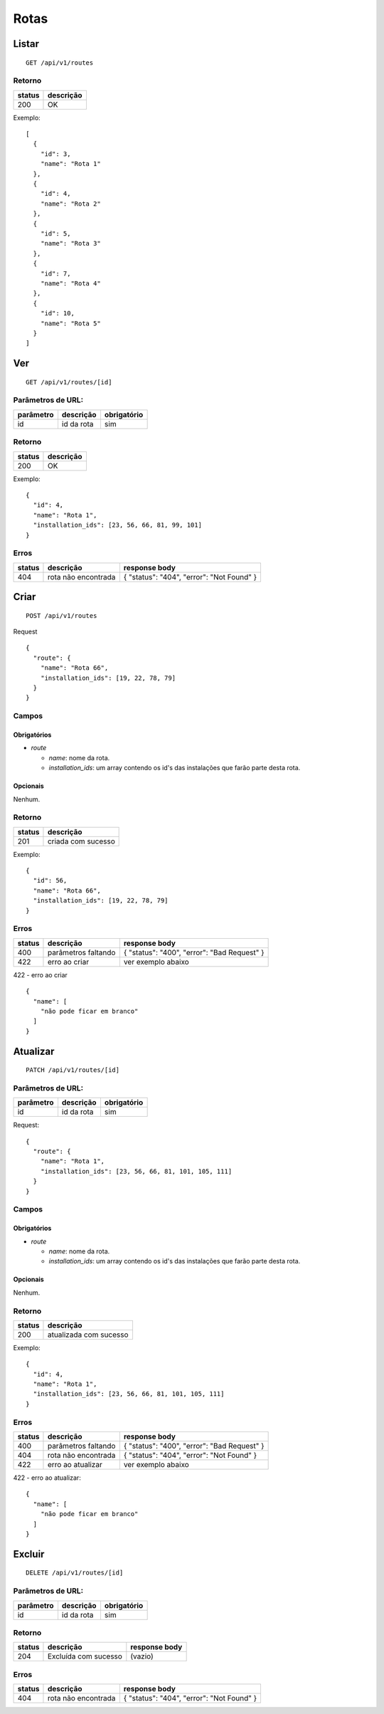 #####
Rotas
#####

Listar
======

::

    GET /api/v1/routes

Retorno
-------

======  =========
status  descrição
======  =========
200     OK
======  =========

Exemplo:

::

  [
    {
      "id": 3,
      "name": "Rota 1"
    },
    {
      "id": 4,
      "name": "Rota 2"
    },
    {
      "id": 5,
      "name": "Rota 3"
    },
    {
      "id": 7,
      "name": "Rota 4"
    },
    {
      "id": 10,
      "name": "Rota 5"
    }
  ]


Ver
===

::

    GET /api/v1/routes/[id]

Parâmetros de URL:
------------------

=========  ==========  ===========
parâmetro  descrição   obrigatório
=========  ==========  ===========
id         id da rota  sim
=========  ==========  ===========

Retorno
-------

======  =========
status  descrição
======  =========
200     OK
======  =========

Exemplo:

::

  {
    "id": 4,
    "name": "Rota 1",
    "installation_ids": [23, 56, 66, 81, 99, 101]
  }

Erros
-----

==========  ===================  =========================================
status      descrição            response body
==========  ===================  =========================================
404         rota não encontrada  { "status": "404", "error": "Not Found" }
==========  ===================  =========================================

Criar
=====

::

    POST /api/v1/routes

Request

::

  {
    "route": {
      "name": "Rota 66",
      "installation_ids": [19, 22, 78, 79]
    }
  }

Campos
------

Obrigatórios
^^^^^^^^^^^^

* *route*

  * *name*: nome da rota.
  * *installation_ids*: um array contendo os id's das instalações que farão parte desta rota.

Opcionais
^^^^^^^^^

Nenhum.

Retorno
-------

======  ==================
status  descrição
======  ==================
201     criada com sucesso
======  ==================

Exemplo:

::

  {
    "id": 56,
    "name": "Rota 66",
    "installation_ids": [19, 22, 78, 79]
  }

Erros
-----

==========  ===================  ====================================================
status      descrição            response body
==========  ===================  ====================================================
400         parâmetros faltando  { "status": "400", "error": "Bad Request" }
422         erro ao criar        ver exemplo abaixo
==========  ===================  ====================================================

422 - erro ao criar

::

  {
    "name": [
      "não pode ficar em branco"
    ]
  }



Atualizar
=========

::

    PATCH /api/v1/routes/[id]

Parâmetros de URL:
------------------

=========  ==========  ===========
parâmetro  descrição   obrigatório
=========  ==========  ===========
id         id da rota  sim
=========  ==========  ===========

Request::

    {
      "route": {
        "name": "Rota 1",
        "installation_ids": [23, 56, 66, 81, 101, 105, 111]
      }
    }

Campos
------

Obrigatórios
^^^^^^^^^^^^

* *route*

  * *name*: nome da rota.
  * *installation_ids*: um array contendo os id's das instalações que farão parte desta rota.

Opcionais
^^^^^^^^^

Nenhum.

Retorno
-------

======  ======================
status  descrição
======  ======================
200     atualizada com sucesso
======  ======================

Exemplo:

::

  {
    "id": 4,
    "name": "Rota 1",
    "installation_ids": [23, 56, 66, 81, 101, 105, 111]
  }

Erros
-----

==========  ===================  ====================================================
status      descrição            response body
==========  ===================  ====================================================
400         parâmetros faltando  { "status": "400", "error": "Bad Request" }
404         rota não encontrada  { "status": "404", "error": "Not Found" }
422         erro ao atualizar    ver exemplo abaixo
==========  ===================  ====================================================

422 - erro ao atualizar:

::

  {
    "name": [
      "não pode ficar em branco"
    ]
  }

Excluir
=======

::

  DELETE /api/v1/routes/[id]

Parâmetros de URL:
------------------

=========  ==========  ===========
parâmetro  descrição   obrigatório
=========  ==========  ===========
id         id da rota  sim
=========  ==========  ===========

Retorno
-------

======  ====================  =============
status  descrição             response body
======  ====================  =============
204     Excluída com sucesso  (vazio)
======  ====================  =============

Erros
-----

==========  ===================  ====================================================
status      descrição            response body
==========  ===================  ====================================================
404         rota não encontrada  { "status": "404", "error": "Not Found" }
==========  ===================  ====================================================
